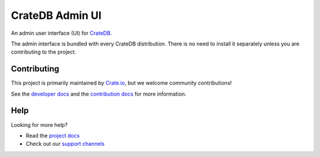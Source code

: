 ================
CrateDB Admin UI
================

|build-status|

An admin user interface (UI) for `CrateDB`_.

The admin interface is bundled with every CrateDB distribution. There is no need
to install it separately unless you are contributing to the project.

Contributing
============

This project is primarily maintained by `Crate.io`_, but we welcome community
contributions!

See the `developer docs`_ and the `contribution docs`_ for more information.

Help
====

Looking for more help?

- Read the `project docs`_
- Check out our `support channels`_

.. _Bower: http://bower.io
.. _contribution docs: CONTRIBUTING.rst
.. _Crate.io: http://crate.io/
.. _CrateDB: https://github.com/crate/crate
.. _developer docs: DEVELOP.rst
.. _project docs: https://crate.io/docs/connect/admin_ui/
.. _support channels: https://crate.io/support/

.. |build-status| image:: https://travis-ci.org/crate/crate-admin.svg?branch=master
    :alt: Build status
    :scale: 100%
    :target: https://travis-ci.org/crate/crate-admin
